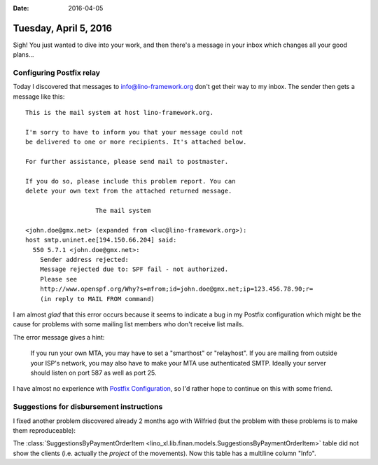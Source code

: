:date: 2016-04-05

======================
Tuesday, April 5, 2016
======================

Sigh! You just wanted to dive into your work, and then there's a
message in your inbox which changes all your good plans...

Configuring Postfix relay
=========================

Today I discovered that messages to info@lino-framework.org don't get
their way to my inbox. The sender then gets a message like this::

    This is the mail system at host lino-framework.org.

    I'm sorry to have to inform you that your message could not
    be delivered to one or more recipients. It's attached below.

    For further assistance, please send mail to postmaster.

    If you do so, please include this problem report. You can
    delete your own text from the attached returned message.

                       The mail system

    <john.doe@gmx.net> (expanded from <luc@lino-framework.org>): 
    host smtp.uninet.ee[194.150.66.204] said: 
      550 5.7.1 <john.doe@gmx.net>: 
        Sender address rejected: 
        Message rejected due to: SPF fail - not authorized.
        Please see
        http://www.openspf.org/Why?s=mfrom;id=john.doe@gmx.net;ip=123.456.78.90;r=
        (in reply to MAIL FROM command)


I am almost *glad* that this error occurs because it seems to indicate
a bug in my Postfix configuration which might be the cause for
problems with some mailing list members who don't receive list mails.

The error message gives a hint:

    If you run your own MTA, you may have to set a "smarthost" or
    "relayhost". If you are mailing from outside your ISP's network, you
    may also have to make your MTA use authenticated SMTP. Ideally your
    server should listen on port 587 as well as port 25.

I have almost no experience with `Postfix Configuration
<http://www.postfix.org/BASIC_CONFIGURATION_README.html>`_, so I'd
rather hope to continue on this with some friend.

Suggestions for disbursement instructions
=========================================

I fixed another problem discovered already 2 months ago with Wilfried
(but the problem with these problems is to make them reproduceable):

The :class:`SuggestionsByPaymentOrderItem
<lino_xl.lib.finan.models.SuggestionsByPaymentOrderItem>` table did
not show the clients (i.e. actually the `project` of the
movements). Now this table has a multiline column "Info".
